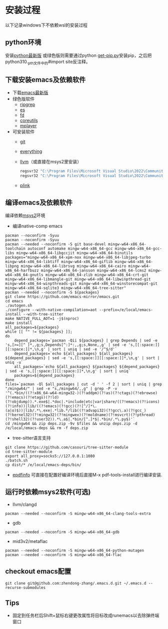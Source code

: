 * 安装过程
以下记录windows下不依赖wsl的安装过程
** python环境
安装[[https://www.python.org/ftp/python/][python最新版]]
或绿色版则需要通过python [[https://bootstrap.pypa.io/get-pip.py][get-pip.py]]安装pip，之后把python310._pth文件中的#import site反注释。
** 下载安装emacs及依赖软件
- 下载[[https://corwin.bru.st/emacs-28/][emacs最新版]]
- 绿色版软件
  - [[https://github.com/BurntSushi/ripgrep/releases][ripgrep]]
  - [[https://www.voidtools.com/zh-cn/downloads/][es]]
  - [[https://github.com/sharkdp/fd/releases][fd]]
  - [[https://udomain.dl.sourceforge.net/project/gnuwin32/coreutils/5.3.0/coreutils-5.3.0-bin.zip][coreutils]]
  - [[https://sourceforge.net/projects/mplayerwin/][mplayer]]
- 可安装软件
  - [[https://gitforwindows.org/][git]]
  - [[https://www.voidtools.com/zh-cn/downloads/][everything]]
  - [[https://github.com/llvm/llvm-project/releases][llvm]]（或直接在msys2里安装）
    #+begin_src bat
      regsvr32 "C:\Program Files\Microsoft Visual Studio\2022\Community\DIA SDK\bin\msdia140.dll"
      regsvr32 "C:\Program Files\Microsoft Visual Studio\2022\Community\DIA SDK\bin\amd64\msdia140.dll
    #+end_src
  - [[https://www.chiark.greenend.org.uk/~sgtatham/putty/latest.html][plink]]
** 编译emacs及依赖软件
编译依赖[[https://github.com/msys2/msys2-installer/releases][msys2]]环境
- 编译native-comp emacs
#+begin_src shell
  pacman --noconfirm -Syuu
  pacman --noconfirm -Syuu
  pacman --needed --noconfirm -S git base-devel mingw-w64-x86_64-toolchain autoconf automake mingw-w64-x86_64-gcc mingw-w64-x86_64-gcc-libs mingw-w64-x86_64-libgccjit mingw-w64-x86_64-binutils
  packages="mingw-w64-x86_64-xpm-nox mingw-w64-x86_64-libjpeg-turbo mingw-w64-x86_64-libtiff mingw-w64-x86_64-giflib mingw-w64-x86_64-libpng mingw-w64-x86_64-librsvg mingw-w64-x86_64-cairo mingw-w64-x86_64-harfbuzz mingw-w64-x86_64-jansson mingw-w64-x86_64-lcms2 mingw-w64-x86_64-gnutls mingw-w64-x86_64-zlib mingw-w64-x86_64-crt-git mingw-w64-x86_64-libmangle-git mingw-w64-x86_64-libwinpthread-git mingw-w64-x86_64-winpthreads-git mingw-w64-x86_64-winstorecompat-git mingw-w64-x86_64-sqlite3 mingw-w64-x86_64-tree-sitter"
  pacman --needed --noconfirm -S ${packages}
  git clone https://github.com/emacs-mirror/emacs.git
  cd emacs
  ./autogen.sh
  ./configure --with-native-compilation=aot --prefix=/e/local/emacs-install --with-tree-sitter
  make NATIVE_FULL_AOT=1 -j$(nproc)
  make install
  all_packages=${packages}
  while [[ "" != ${packages} ]];
  do
      depend_packages=`pacman -Qii ${packages} | grep Depends | sed -e 's,[>=][^ ]*,,g;s,Depends[^:]*:,,g;s,None,,g' | sed -e 's,[[:space:]][[:space:]]*,\n,g' | sort | uniq | sed -e '/^$/d'`
      depend_packages=`echo ${all_packages} ${all_packages} ${depend_packages} | sed -e 's,[[:space:]][[:space:]]*,\n,g' | sort | uniq -u`
      all_packages=`echo ${all_packages} ${packages} ${depend_packages} | sed -e 's,[[:space:]][[:space:]]*,\n,g' | sort | uniq`
      packages=${depend_packages}
  done
  files=`pacman -Ql $all_packages | cut -d ' ' -f 2 | sort | uniq | grep "/mingw64/" | sed -e "s,/mingw64/,,g" | grep -P -v '^(.*bin/((?!x86_64-w64-mingw32-)(?!addpm)(?!as)(?!ctags)(?!ebrowse)(?!emacs)(?!etags)(?!ld)(?!objdump)).*.exe$|.*doc|.*include|etc|var|share/((?!emacs)(?!icons)(?!info))|lib/((?!emacs)(?!gcc)(?![^/]*\.(a|o)$))|lib/.*\.exe|.*lib.*/lib((?!advapi32)(?!gcc\.a)(?!gcc_)(?!kernel32)(?!mingw32)(?!mingwex)(?!moldname)(?!msvcrt)(?!pthread)(?!shell32)(?!user32)).*\.a$|.*bin/[^.]*$|.*bin/.*\.py$)'`
  cd /mingw64 && zip deps.zip -9v $files && unzip deps.zip -d /e/local/emacs-deps && rm -f deps.zip
#+end_src
- tree-sitter语言支持
#+begin_src shell
  git clone https://github.com/casouri/tree-sitter-module
  cd tree-sitter-module
  export all_proxy=socks5://127.0.0.1:1080
  ./batch.sh
  cp dist/* /e/local/emacs-deps/bin/
#+end_src
- [[https://github.com/vedang/pdf-tools#compiling-and-installing-the-epdfinfo-server-from-source-on-windows][epdfinfo]]
  可直接在配置好编译环境后直接M-x pdf-tools-install进行编译安装.
** 运行时依赖msys2软件(可选)
- llvm/clangd
#+begin_src shell
  pacman --needed --noconfirm -S mingw-w64-x86_64-clang-tools-extra
#+end_src
- gdb
#+begin_src shell
  pacman --needed --noconfirm -S mingw-w64-x86_64-gdb
#+end_src
- mid3v2/metaflac
#+begin_src shell
  pacman --needed --noconfirm -S mingw-w64-x86_64-python-mutagen
  pacman --needed --noconfirm -S mingw-w64-x86_64-flac
#+end_src
** checkout emacs配置
#+begin_src shell
  git clone git@github.com:zhendong-zhang/.emacs.d.git ~/.emacs.d --recurse-submodules
#+end_src
** Tips
- 固定到任务栏后Shift+鼠标右键更改属性将目标改成runemacs以去除弹终端窗口
